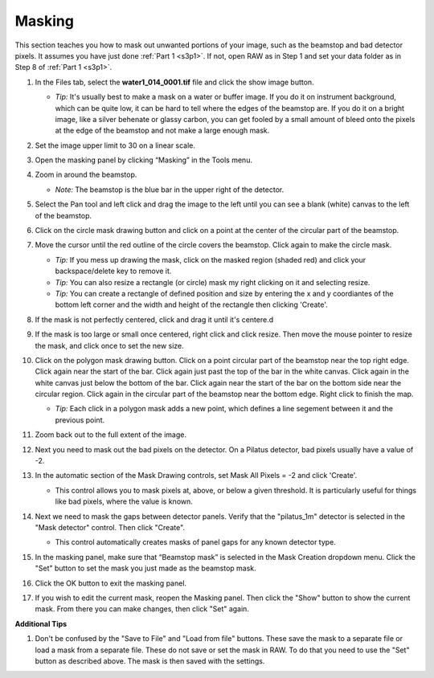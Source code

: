 Masking
^^^^^^^^^^^^^^^
.. _s3p3:

This section teaches you how to mask out unwanted portions of your image, such as the
beamstop and bad detector pixels. It assumes you have just done :ref:`Part 1 <s3p1>`.
If not, open RAW as in Step 1 and set your data folder as in Step 8 of :ref:`Part 1 <s3p1>`.

#.  In the Files tab, select the **water1_014_0001.tif** file and click the show image button.

    *   *Tip:* It's usually best to make a mask on a water or buffer image. If you do it
        on instrument background, which can be quite low, it can be hard to tell
        where the edges of the beamstop are. If you do it on a bright image,
        like a silver behenate or glassy carbon, you can get fooled by a small
        amount of bleed onto the pixels at the edge of the beamstop and not
        make a large enough mask.


#.  Set the image upper limit to 30 on a linear scale.

#.  Open the masking panel by clicking “Masking” in the Tools menu.

#.  Zoom in around the beamstop.

    *   *Note:* The beamstop is the blue bar in the upper right of the detector.

#.  Select the Pan tool and left click and drag the image to the left until you can
    see a blank (white) canvas to the left of the beamstop.

    |masking_panel_png|

#.  Click on the circle mask drawing button and click on a point at the center of
    the circular part of the beamstop.

#.  Move the cursor until the red outline of the circle covers the beamstop. Click
    again to make the circle mask.

    *   *Tip:* If you mess up drawing the mask, click on the masked region (shaded red)
        and click your backspace/delete key to remove it.

    *   *Tip:* You can also resize a rectangle (or circle) mask my right clicking on
        it and selecting resize.

    *   *Tip:* You can create a rectangle of defined position and size by entering
        the x and y coordiantes of the bottom left corner and the width and
        height of the rectangle then clicking 'Create'.

#.  If the mask is not perfectly centered, click and drag it until it's centere.d

#.  If the mask is too large or small once centered, right click and click resize.
    Then move the mouse pointer to resize the mask, and click once to set the new size.

    |masking_circle_png|

#.  Click on the polygon mask drawing button. Click on a point circular part of the
    beamstop near the top right edge. Click again near the start of the bar.
    Click again just past the top of the bar in the white canvas. Click again
    in the white canvas just below the bottom of the bar. Click again near the
    start of the bar on the bottom side near the circular region. Click again
    in the circular part of the beamstop near the bottom edge. Right click to
    finish the map.

    *   *Tip:* Each click in a polygon mask adds a new point, which defines a
        line segement between it and the previous point.

    |masking_circle_png|

#.  Zoom back out to the full extent of the image.

#.  Next you need to mask out the bad pixels on the detector. On a Pilatus detector,
    bad pixels usually have a value of -2.

#.  In the automatic section of the Mask Drawing controls, set Mask All Pixels = -2
    and click 'Create'.

    *   This control allows you to mask pixels at, above, or below a given threshold.
        It is particularly useful for things like bad pixels, where the value is known.

    |masking_thresh_png|

#.  Next we need to mask the gaps between detector panels. Verify that the "pilatus_1m"
    detector is selected in the "Mask detector" control. Then click "Create".

    *   This control automatically creates masks of panel gaps for any known
        detector type.

    |masking_panel_gap_png|

#.  In the masking panel, make sure that “Beamstop mask” is selected in the Mask Creation
    dropdown menu. Click the "Set" button to set the mask you just made as the beamstop mask.

    |masking_set_png|

#.  Click the OK button to exit the masking panel.

#.  If you wish to edit the current mask, reopen the Masking panel. Then
    click the "Show" button to show the current mask. From there you can make changes,
    then click "Set" again.


**Additional Tips**

#.  Don't be confused by the "Save to File" and "Load from file" buttons.
    These save the mask to a separate file or load a mask from a separate file.
    These do not save or set the mask in RAW. To do that you need to use the
    "Set" button as described above. The mask is then saved with the settings.

.. |masking_image_1_png| image:: images/masking_image_1.png
    :target: ../_images/masking_image_1.png

.. |masking_panel_png| image:: images/masking_panel.png
    :target: ../_images/masking_panel.png

.. |masking_circle_png| image:: images/masking_circle.png
    :width: 600 px
    :target: ../_images/masking_circle.png

.. |masking_polygon_png| image:: images/masking_polygon.png
    :width: 600 px
    :target: ../_images/masking_polygon.png

.. |masking_thresh_png| image:: images/masking_thresh.png
    :width: 400 px
    :target: ../_images/masking_thresh.png

.. |masking_panel_gap_png| image:: images/masking_panel_gap.png
    :width: 400 px
    :target: ../_images/masking_panel_gap.png

.. |masking_set_png| image:: images/masking_set.png
    :target: ../_images/masking_set.png
